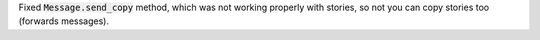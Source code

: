 Fixed :code:`Message.send_copy` method, which was not working properly with stories, so not you can copy stories too (forwards messages).

